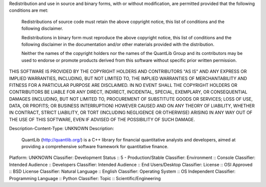 Redistribution and use in source and binary forms, with or without
modification, are permitted provided that the following conditions are met:

    Redistributions of source code must retain the above copyright notice,
    this list of conditions and the following disclaimer.

    Redistributions in binary form must reproduce the above copyright notice,
    this list of conditions and the following disclaimer in the documentation
    and/or other materials provided with the distribution.

    Neither the names of the copyright holders nor the names of the QuantLib
    Group and its contributors may be used to endorse or promote products
    derived from this software without specific prior written permission.

THIS SOFTWARE IS PROVIDED BY THE COPYRIGHT HOLDERS AND
CONTRIBUTORS "AS IS" AND ANY EXPRESS OR IMPLIED WARRANTIES,
INCLUDING, BUT NOT LIMITED TO, THE IMPLIED WARRANTIES OF
MERCHANTABILITY AND FITNESS FOR A PARTICULAR PURPOSE ARE
DISCLAIMED. IN NO EVENT SHALL THE COPYRIGHT HOLDERS OR
CONTRIBUTORS BE LIABLE FOR ANY DIRECT, INDIRECT, INCIDENTAL,
SPECIAL, EXEMPLARY, OR CONSEQUENTIAL DAMAGES (INCLUDING, BUT NOT
LIMITED TO, PROCUREMENT OF SUBSTITUTE GOODS OR SERVICES; LOSS OF
USE, DATA, OR PROFITS; OR BUSINESS INTERRUPTION) HOWEVER CAUSED
AND ON ANY THEORY OF LIABILITY, WHETHER IN CONTRACT, STRICT
LIABILITY, OR TORT (INCLUDING NEGLIGENCE OR OTHERWISE) ARISING IN
ANY WAY OUT OF THE USE OF THIS SOFTWARE, EVEN IF ADVISED OF THE
POSSIBILITY OF SUCH DAMAGE.

Description-Content-Type: UNKNOWN
Description: 
        QuantLib (http://quantlib.org/) is a C++ library for financial quantitative
        analysts and developers, aimed at providing a comprehensive software
        framework for quantitative finance.
              
Platform: UNKNOWN
Classifier: Development Status :: 5 - Production/Stable
Classifier: Environment :: Console
Classifier: Intended Audience :: Developers
Classifier: Intended Audience :: End Users/Desktop
Classifier: License :: OSI Approved :: BSD License
Classifier: Natural Language :: English
Classifier: Operating System :: OS Independent
Classifier: Programming Language :: Python
Classifier: Topic :: Scientific/Engineering
